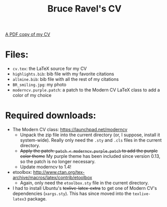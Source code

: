 #+TITLE: Bruce Ravel's CV

[[http://xafs.org/BruceRavel?action=AttachFile&do=get&target=Ravel_cv.pdf][A PDF copy of my CV]]

* Files:

  + ~cv.tex~: the LaTeX source for my CV
  + ~highlights.bib~: bib file with my favorite citations
  + ~allmine.bib~: bib file with all the rest of my citations
  + ~BR_smiling.jpg~: my photo
  + ~moderncv.purple.patch~: a patch to the Modern CV LaTeX class to add a color of my choice

* Required downloads:

  + The Modern CV class: [[https://launchpad.net/moderncv]] 
     - Unpack the zip file into the current directory (or, I suppose,
       install it system-wide).  Really only need the ~.sty~ and
       ~.cls~ files in the current directory.
     - +Apply the patch: ~patch < moderncv.purple.patch~ to add the purple color theme+ 
       My purple theme has been included since version 0.13, so the patch is no longer necessary.
     - Update moderncv to 1.4!
  + etoolbox: [[http://www.ctan.org/tex-archive/macros/latex/contrib/etoolbox]]
     - Again, only need the ~etoolbox.sty~ file in the current directory.
  + I had to install Ubuntu's +texlive-latex-extra+ to get one of
    Modern CV's dependencies (~xargs.sty~).  This has since moved into
    the ~texlive-latex3~ package.
